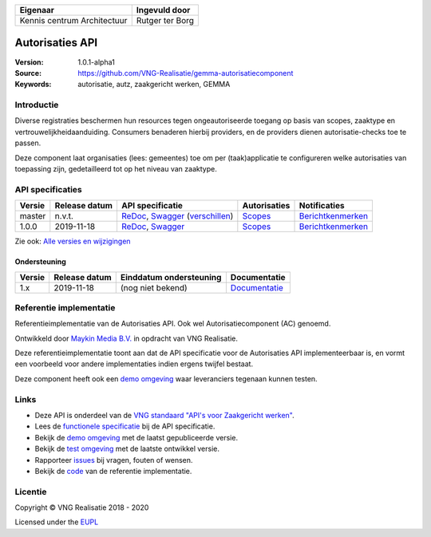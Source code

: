 ===========================  ===============
Eigenaar                     Ingevuld door
===========================  ===============
Kennis centrum Architectuur  Rutger ter Borg
===========================  ===============

================
Autorisaties API
================

:Version: 1.0.1-alpha1
:Source: https://github.com/VNG-Realisatie/gemma-autorisatiecomponent
:Keywords: autorisatie, autz, zaakgericht werken, GEMMA

Introductie
===========

Diverse registraties beschermen hun resources tegen ongeautoriseerde toegang
op basis van scopes, zaaktype en vertrouwelijkheidaanduiding. Consumers
benaderen hierbij providers, en de providers dienen autorisatie-checks toe te
passen.

Deze component laat organisaties (lees: gemeentes) toe om per (taak)applicatie
te configureren welke autorisaties van toepassing zijn, gedetailleerd tot op
het niveau van zaaktype.

API specificaties
=================

|lint-oas| |generate-sdks| |generate-postman-collection|

==========  ==============  ====================================================================================================================================================================================================  =======================================================================================================================  =================================================================================================================================
Versie      Release datum   API specificatie                                                                                                                                                                                      Autorisaties                                                                                                             Notificaties
==========  ==============  ====================================================================================================================================================================================================  =======================================================================================================================  =================================================================================================================================
master       n.v.t.         `ReDoc <https://redocly.github.io/redoc/?url=https://raw.githubusercontent.com/VNG-Realisatie/gemma-autorisatiecomponent/master/src/openapi.yaml>`_,                                                  `Scopes <https://github.com/VNG-Realisatie/gemma-autorisatiecomponent/blob/master/src/autorisaties.md>`_                 `Berichtkenmerken <https://github.com/VNG-Realisatie/gemma-autorisatiecomponent/blob/master/src/notificaties.md>`_
                            `Swagger <https://petstore.swagger.io/?url=https://raw.githubusercontent.com/VNG-Realisatie/gemma-autorisatiecomponent/master/src/openapi.yaml>`_
                            (`verschillen <https://github.com/VNG-Realisatie/gemma-autorisatiecomponent/compare/1.0.0..master?diff=split#diff-b9c28fec6c3f3fa5cff870d24601d6ab7027520f3b084cc767aefd258cb8c40a>`_)
1.0.0       2019-11-18      `ReDoc <https://redocly.github.io/redoc/?url=https://raw.githubusercontent.com/VNG-Realisatie/gemma-autorisatiecomponent/1.0.0/src/openapi.yaml>`_,                                                   `Scopes <https://github.com/VNG-Realisatie/gemma-autorisatiecomponent/blob/1.0.0/src/autorisaties.md>`_                  `Berichtkenmerken <https://github.com/VNG-Realisatie/gemma-autorisatiecomponent/blob/1.0.0/src/notificaties.md>`_
                            `Swagger <https://petstore.swagger.io/?url=https://raw.githubusercontent.com/VNG-Realisatie/gemma-autorisatiecomponent/1.0.0/src/openapi.yaml>`_
==========  ==============  ====================================================================================================================================================================================================  =======================================================================================================================  =================================================================================================================================

Zie ook: `Alle versies en wijzigingen <https://github.com/VNG-Realisatie/gemma-autorisatiecomponent/blob/master/CHANGELOG.rst>`_

Ondersteuning
-------------

==========  ==============  ==========================  =================
Versie      Release datum   Einddatum ondersteuning     Documentatie
==========  ==============  ==========================  =================
1.x         2019-11-18      (nog niet bekend)           `Documentatie <https://vng-realisatie.github.io/gemma-zaken/standaard/autorisaties/index>`_
==========  ==============  ==========================  =================

Referentie implementatie
========================

|build-status| |coverage| |docker| |black| |python-versions|

Referentieimplementatie van de Autorisaties API. Ook wel
Autorisatiecomponent (AC) genoemd.

Ontwikkeld door `Maykin Media B.V. <https://www.maykinmedia.nl>`_ in opdracht
van VNG Realisatie.

Deze referentieimplementatie toont aan dat de API specificatie voor de
Autorisaties API implementeerbaar is, en vormt een voorbeeld voor andere
implementaties indien ergens twijfel bestaat.

Deze component heeft ook een `demo omgeving`_ waar leveranciers tegenaan kunnen
testen.

Links
=====

* Deze API is onderdeel van de `VNG standaard "API's voor Zaakgericht werken" <https://github.com/VNG-Realisatie/gemma-zaken>`_.
* Lees de `functionele specificatie <https://vng-realisatie.github.io/gemma-zaken/standaard/autorisaties/index>`_ bij de API specificatie.
* Bekijk de `demo omgeving`_ met de laatst gepubliceerde versie.
* Bekijk de `test omgeving <https://autorisaties-api.test.vng.cloud/>`_ met de laatste ontwikkel versie.
* Rapporteer `issues <https://github.com/VNG-Realisatie/gemma-zaken/issues>`_ bij vragen, fouten of wensen.
* Bekijk de `code <https://github.com/VNG-Realisatie/gemma-autorisatiecomponent/>`_ van de referentie implementatie.

.. _`demo omgeving`: https://autorisaties-api.vng.cloud/

Licentie
========

Copyright © VNG Realisatie 2018 - 2020

Licensed under the EUPL_

.. _EUPL: LICENCE.md

.. |build-status| image:: https://github.com/VNG-Realisatie/autorisaties-api/workflows/ci-build/badge.svg
    :alt: Build status
    :target: https://github.com/VNG-Realisatie/autorisaties-api/actions?query=workflow%3Aci-build

.. |requirements| image:: https://requires.io/github/VNG-Realisatie/gemma-autorisatiecomponent/requirements.svg?branch=master
     :alt: Requirements status

.. |coverage| image:: https://codecov.io/github/VNG-Realisatie/gemma-autorisatiecomponent/branch/master/graphs/badge.svg?branch=master
    :alt: Coverage
    :target: https://codecov.io/gh/VNG-Realisatie/gemma-autorisatiecomponent

.. |docker| image:: https://img.shields.io/badge/docker-latest-blue.svg
    :alt: Docker image
    :target: https://hub.docker.com/r/vngr/autorisaties-api

.. |black| image:: https://img.shields.io/badge/code%20style-black-000000.svg
    :alt: Code style
    :target: https://github.com/psf/black

.. |python-versions| image:: https://img.shields.io/badge/python-3.6%2B-blue.svg
    :alt: Supported Python version

.. |lint-oas| image:: https://github.com/VNG-Realisatie/gemma-autorisatiecomponent/workflows/lint-oas/badge.svg
    :alt: Lint OAS
    :target: https://github.com/VNG-Realisatie/gemma-autorisatiecomponent/actions?query=workflow%3Alint-oas

.. |generate-sdks| image:: https://github.com/VNG-Realisatie/gemma-autorisatiecomponent/workflows/generate-sdks/badge.svg
    :alt: Generate SDKs
    :target: https://github.com/VNG-Realisatie/gemma-autorisatiecomponent/actions?query=workflow%3Agenerate-sdks

.. |generate-postman-collection| image:: https://github.com/VNG-Realisatie/gemma-autorisatiecomponent/workflows/generate-postman-collection/badge.svg
    :alt: Generate Postman collection
    :target: https://github.com/VNG-Realisatie/gemma-autorisatiecomponent/actions?query=workflow%3Agenerate-postman-collection
